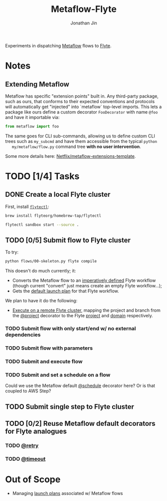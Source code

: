 #+TITLE: Metaflow-Flyte
#+AUTHOR: Jonathan Jin

Experiments in dispatching [[https://metaflow.org/][Metaflow]] flows to [[https://flyte.org/][Flyte]].

* Notes

** Extending Metaflow

   Metaflow has specific "extension points" built in. Any third-party package,
   such as ours, that conforms to their expected conventions and protocols will
   automatically get "injected" into `metaflow` top-level imports. This lets a
   package like ours define a custom decorator =FooDecorator= with name
   =@foo= and have it importable via:

   #+begin_src python
     from metaflow import foo
   #+end_src

   The same goes for CLI sub-commands, allowing us to define custom CLI trees
   such as =my_subcmd= and have them accessible from the typical =python
   my/metaflow/flow.py= command tree **with no user intervention**.

   Some more details here: [[https://github.com/Netflix/metaflow-extensions-template][Netflix/metaflow-extensions-template]].

* TODO [1/4] Tasks

** DONE Create a local Flyte cluster

   First, install [[https://docs.flyte.org/projects/flytectl/en/latest/gen/flytectl.html#flytectl][=flytectl=]]:

   #+begin_src bash
     brew install flyteorg/homebrew-tap/flytectl
   #+end_src

   #+begin_src bash
     flytectl sandbox start --source .
   #+end_src

** TODO [0/5] Submit flow to Flyte cluster

   To try:

   #+begin_src bash
     python flows/00-skeleton.py flyte compile
   #+end_src

   This doesn't do much currently; it:

   - Converts the Metaflow flow to an [[https://docs.flyte.org/projects/cookbook/en/latest/auto/core/flyte_basics/imperative_wf_style.html#sphx-glr-auto-core-flyte-basics-imperative-wf-style-py][imperatively defined]] Flyte workflow
     (though current "convert" just means create an empty Flyte workflow...);
   - Gets the [[https://docs.flyte.org/en/latest/concepts/launchplans.html#the-association-between-workflows-and-launchplans][default launch plan]] for that Flyte workflow.


   We plan to have it do the following:

   - [[https://docs.flyte.org/projects/flytekit/en/latest/generated/flytekit.remote.remote.FlyteRemote.html][Execute on a remote Flyte cluster]], mapping the project and branch from the
     [[https://docs.metaflow.org/going-to-production-with-metaflow/coordinating-larger-metaflow-projects#the-project-decorator][@project]] decorator to the Flyte [[https://docs.flyte.org/en/latest/concepts/projects.html][project]] and [[https://docs.flyte.org/en/latest/concepts/domains.html][domain]] respectively.
     
*** TODO Submit flow with only start/end w/ no external dependencies

*** TODO Submit flow with parameters

*** TODO Submit and execute flow

*** TODO Submit and set a schedule on a flow

    Could we use the Metaflow default [[https://docs.metaflow.org/going-to-production-with-metaflow/scheduling-metaflow-flows#scheduling-a-flow][@schedule]] decorator here? Or is that
    coupled to AWS Step?

** TODO Submit single step to Flyte cluster

** TODO [0/2] Reuse Metaflow default decorators for Flyte analogues

*** TODO [[https://docs.metaflow.org/metaflow/failures#retrying-tasks-with-the-retry-decorator][@retry]]

*** TODO [[https://docs.metaflow.org/metaflow/failures#timing-out-with-the-timeout-decorator][@timeout]]

* Out of Scope

  - Managing [[https://docs.flyte.org/en/latest/concepts/launchplans.html#divedeep-launchplans][launch plans]] associated w/ Metaflow flows

